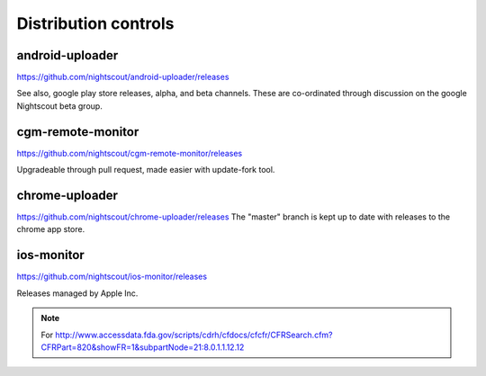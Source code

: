 

Distribution controls
=====================

android-uploader
################
https://github.com/nightscout/android-uploader/releases

See also, google play store releases, alpha, and beta channels.
These are co-ordinated through discussion on the google Nightscout
beta group.

cgm-remote-monitor
##################
https://github.com/nightscout/cgm-remote-monitor/releases

Upgradeable through pull request, made easier with update-fork tool.


chrome-uploader
###############

https://github.com/nightscout/chrome-uploader/releases
The "master" branch is kept up to date with releases to the chrome app
store.

ios-monitor
###########
https://github.com/nightscout/ios-monitor/releases

Releases managed by Apple Inc.


.. note::

   For
   http://www.accessdata.fda.gov/scripts/cdrh/cfdocs/cfcfr/CFRSearch.cfm?CFRPart=820&showFR=1&subpartNode=21:8.0.1.1.12.12
